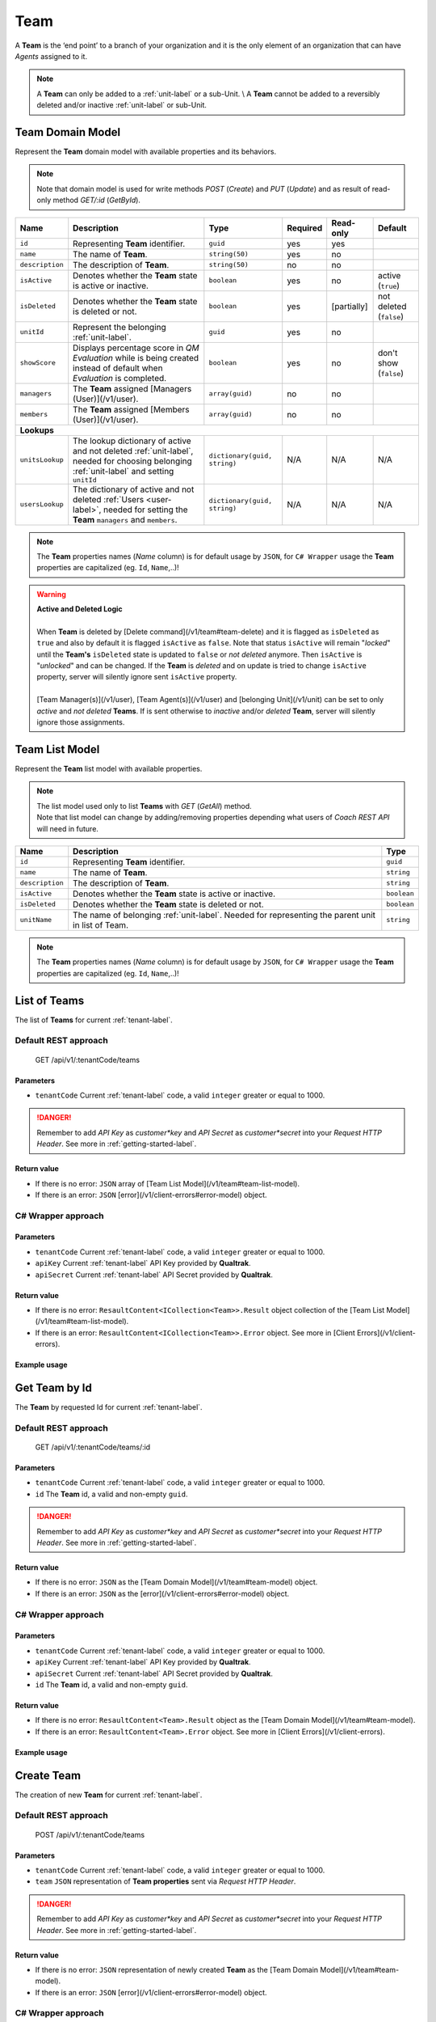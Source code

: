 .. _team-label:

====
Team
====

A **Team** is the ‘end point’ to a branch of your organization and it is the only element of an organization that can have *Agents* assigned to it.

.. note::

  A **Team** can only be added to a :ref:`unit-label` or a sub-Unit. \\
  A **Team** cannot be added to a reversibly deleted and/or inactive :ref:`unit-label` or sub-Unit.


Team Domain Model
=================

Represent the **Team** domain model with available properties and its behaviors.

.. note::

  Note that domain model is used for write methods *POST* (*Create*) and *PUT* (*Update*) and as result of read-only method *GET/:id* (*GetById*).


+--------------------+------------------------------------------------------------------------+------------------------------+----------+-------------+-------------------------+
| Name               | Description                                                            | Type                         | Required | Read-only   | Default                 |
+====================+========================================================================+==============================+==========+=============+=========================+
| ``id``             | Representing **Team** identifier.                                      | ``guid``                     | yes      | yes         |                         |
+--------------------+------------------------------------------------------------------------+------------------------------+----------+-------------+-------------------------+
| ``name``           | The name of **Team**.                                                  | ``string(50)``               | yes      | no          |                         |
+--------------------+------------------------------------------------------------------------+------------------------------+----------+-------------+-------------------------+
| ``description``    | The description of **Team**.                                           | ``string(50)``               | no       | no          |                         |
+--------------------+------------------------------------------------------------------------+------------------------------+----------+-------------+-------------------------+
| ``isActive``       | Denotes whether the **Team** state is active or inactive.              | ``boolean``                  | yes      | no          | active (``true``)       |
+--------------------+------------------------------------------------------------------------+------------------------------+----------+-------------+-------------------------+
| ``isDeleted``      | Denotes whether the **Team** state is deleted or not.                  | ``boolean``                  | yes      | [partially] | not deleted (``false``) |
+--------------------+------------------------------------------------------------------------+------------------------------+----------+-------------+-------------------------+
| ``unitId``         | Represent the belonging :ref:`unit-label`.                             | ``guid``                     | yes      | no          |                         |
+--------------------+------------------------------------------------------------------------+------------------------------+----------+-------------+-------------------------+
| ``showScore``      | Displays percentage score in *QM Evaluation* while is being            | ``boolean``                  | yes      | no          | don't show (``false``)  |
|                    | created instead of default when *Evaluation* is completed.             |                              |          |             |                         |
+--------------------+------------------------------------------------------------------------+------------------------------+----------+-------------+-------------------------+
| ``managers``       | The **Team** assigned [Managers (User)](/v1/user).                     | ``array(guid)``              | no       | no          |                         |
+--------------------+------------------------------------------------------------------------+------------------------------+----------+-------------+-------------------------+
| ``members``        | The **Team** assigned [Members (User)](/v1/user).                      | ``array(guid)``              | no       | no          |                         |
+--------------------+------------------------------------------------------------------------+------------------------------+----------+-------------+-------------------------+
| **Lookups**                                                                                                                                                                   |
+--------------------+------------------------------------------------------------------------+------------------------------+----------+-------------+-------------------------+
| ``unitsLookup``    | The lookup dictionary of active and not deleted :ref:`unit-label`,     | ``dictionary(guid, string)`` | N/A      | N/A         | N/A                     |
|                    | needed for choosing belonging :ref:`unit-label` and setting ``unitId`` |                              |          |             |                         |
+--------------------+------------------------------------------------------------------------+------------------------------+----------+-------------+-------------------------+
| ``usersLookup``    | The dictionary of active and not deleted :ref:`Users <user-label>`,    | ``dictionary(guid, string)`` | N/A      | N/A         | N/A                     |
|                    | needed for setting the **Team** ``managers`` and ``members``.          |                              |          |             |                         |
+--------------------+------------------------------------------------------------------------+------------------------------+----------+-------------+-------------------------+

.. note::

  The **Team** properties names (*Name* column) is for default usage by ``JSON``, for ``C# Wrapper`` usage the **Team** properties are capitalized (eg. ``Id``, ``Name``,..)!

.. warning::

  | **Active and Deleted Logic**
  |
  | When **Team** is deleted by [Delete command](/v1/team#team-delete) and it is flagged as ``isDeleted`` as ``true`` and also by default it is flagged ``isActive`` as ``false``. Note that  status ``isActive`` will remain "*locked*" until the **Team's** ``isDeleted`` state is updated to ``false`` or *not deleted* anymore. Then ``isActive`` is "*unlocked*" and can be changed. If the **Team** is *deleted* and on update is tried to change ``isActive`` property, server will silently ignore sent ``isActive`` property.
  |
  | [Team Manager(s)](/v1/user), [Team Agent(s)](/v1/user) and [belonging Unit](/v1/unit) can be set to only *active* and *not deleted* **Teams**. If is sent otherwise to *inactive* and/or *deleted* **Team**, server will silently ignore those assignments.


Team List Model
===============

Represent the **Team** list model with available properties.

.. note::

  | The list model used only to list **Teams** with *GET* (*GetAll*) method.
  | Note that list model can change by adding/removing properties depending what users of *Coach REST API* will need in future.


+-----------------+-----------------------------------------------------------+-------------+
| Name            | Description                                               | Type        |
+=================+===========================================================+=============+
| ``id``          | Representing **Team** identifier.                         | ``guid``    |
+-----------------+-----------------------------------------------------------+-------------+
| ``name``        | The name of **Team**.                                     | ``string``  |
+-----------------+-----------------------------------------------------------+-------------+
| ``description`` | The description of **Team**.                              | ``string``  |
+-----------------+-----------------------------------------------------------+-------------+
| ``isActive``    | Denotes whether the **Team** state is active or inactive. | ``boolean`` |
+-----------------+-----------------------------------------------------------+-------------+
| ``isDeleted``   | Denotes whether the **Team** state is deleted or not.     | ``boolean`` |
+-----------------+-----------------------------------------------------------+-------------+
| ``unitName``    | The name of belonging :ref:`unit-label`. Needed           | ``string``  |
|                 | for representing the parent unit in list of Team.         |             |
+-----------------+-----------------------------------------------------------+-------------+

.. note::

  The **Team** properties names (*Name* column) is for default usage by ``JSON``, for ``C# Wrapper`` usage the **Team** properties are capitalized (eg. ``Id``, ``Name``,..)!


List of Teams
=============

The list of **Teams** for current :ref:`tenant-label`.

Default REST approach
^^^^^^^^^^^^^^^^^^^^^

    GET /api/v1/:tenantCode/teams

Parameters
----------

* ``tenantCode`` Current :ref:`tenant-label` code, a valid ``integer`` greater or equal to 1000.

.. danger::

  Remember to add *API Key* as *customer*key* and *API Secret* as *customer*secret* into your *Request HTTP Header*. See more in :ref:`getting-started-label`.


Return value
------------

* If there is no error: ``JSON`` array of [Team List Model](/v1/team#team-list-model).
* If there is an error: ``JSON`` [error](/v1/client-errors#error-model) object.

C# Wrapper approach
^^^^^^^^^^^^^^^^^^^

.. code-block:: csharp
   :linenos:

   TeamWrapper(int tenantCode, string apiKey, string apiSecret).GetAll();


Parameters
----------

* ``tenantCode`` Current :ref:`tenant-label` code, a valid ``integer`` greater or equal to 1000.
* ``apiKey`` Current :ref:`tenant-label` API Key provided by **Qualtrak**.
* ``apiSecret`` Current :ref:`tenant-label` API Secret provided by **Qualtrak**.

Return value
------------

* If there is no error: ``ResaultContent<ICollection<Team>>.Result`` object collection of the [Team List Model](/v1/team#team-list-model).
* If there is an error: ``ResaultContent<ICollection<Team>>.Error`` object. See more in [Client Errors](/v1/client-errors).

Example usage
-------------

.. code-block:: csharp
   :linenos:

   int tenantCode = 1000;
   string key = "ddZXdAZvWefFqxAEH62u";
   string secret = "wx6GiQggg9YRH89XT5aKoY2qZLVquYjxARtgZhuGoFQX5w6Lws";

   IApiWrapper&lt;Team, TeamList&gt; teamWrapper = new TeamWrapper(tenantCode, key, secret);
   ResponseContent&lt;ICollection&lt;TeamList&gt;&gt; response = teamWrapper.GetAll();

   if (response.Result != null)
   {
        // Use Result as List of Teams for displaying.
        ICollection&lt;TeamList&gt; teams = response.Result;
   }
   else
   {
       // TODO: The error handling...
       Console.WriteLine(response.Error);
   }


Get Team by Id
==============

The **Team** by requested Id for current :ref:`tenant-label`.

Default REST approach
^^^^^^^^^^^^^^^^^^^^^

    GET /api/v1/:tenantCode/teams/:id

Parameters
----------

* ``tenantCode`` Current :ref:`tenant-label` code, a valid ``integer`` greater or equal to 1000.
* ``id`` The **Team** id, a valid and non-empty ``guid``.

.. danger::

  Remember to add *API Key* as *customer*key* and *API Secret* as *customer*secret* into your *Request HTTP Header*. See more in :ref:`getting-started-label`.


Return value
------------

* If there is no error: ``JSON`` as the [Team Domain Model](/v1/team#team-model) object.
* If there is an error: ``JSON`` as the [error](/v1/client-errors#error-model) object.

C# Wrapper approach
^^^^^^^^^^^^^^^^^^^

.. code-block:: csharp
   :linenos:

   TeamWrapper(int tenantCode, string apiKey, string apiSecret).GetById(Guid id);


Parameters
----------

* ``tenantCode`` Current :ref:`tenant-label` code, a valid ``integer`` greater or equal to 1000.
* ``apiKey`` Current :ref:`tenant-label` API Key provided by **Qualtrak**.
* ``apiSecret`` Current :ref:`tenant-label` API Secret provided by **Qualtrak**.
* ``id`` The **Team** id, a valid and non-empty ``guid``.

Return value
------------

* If there is no error: ``ResaultContent<Team>.Result`` object as the [Team Domain Model](/v1/team#team-model).
* If there is an error: ``ResaultContent<Team>.Error`` object. See more in [Client Errors](/v1/client-errors).

Example usage
-------------

.. code-block:: csharp
   :linenos:

   int tenantCode = 1000;
   string key = "ddZXdAZvWefFqxAEH62u";
   string secret = "wx6GiQggg9YRH89XT5aKoY2qZLVquYjxARtgZhuGoFQX5w6Lws";
   Guid teamId = new Guid("f4fe3ea7-ed2a-41dd-acd2-91c45c8b4891");

   IApiWrapper&lt;Team, TeamList&gt; teamWrapper = new TeamWrapper(tenantCode, key, secret);
   ResponseContent&lt;Team&gt; response = teamWrapper.GetById(teamId);

   if (response.Result != null)
   {
        // Use Result as requested Team for displaying.
        Team team = response.Result;
   }
   else
   {
       // TODO: The error handling...
       Console.WriteLine(response.Error);
   }


Create Team
===========

The creation of new **Team** for current :ref:`tenant-label`.

Default REST approach
^^^^^^^^^^^^^^^^^^^^^

    POST /api/v1/:tenantCode/teams

Parameters
----------

* ``tenantCode`` Current :ref:`tenant-label` code, a valid ``integer`` greater or equal to 1000.
* ``team`` ``JSON`` representation of **Team properties** sent via *Request HTTP Header*.

.. danger::

  Remember to add *API Key* as *customer*key* and *API Secret* as *customer*secret* into your *Request HTTP Header*. See more in :ref:`getting-started-label`.


Return value
------------

* If there is no error: ``JSON`` representation of newly created **Team** as the [Team Domain Model](/v1/team#team-model).
* If there is an error: ``JSON`` [error](/v1/client-errors#error-model) object.

C# Wrapper approach
^^^^^^^^^^^^^^^^^^^

.. code-block:: csharp
   :linenos:

   TeamWrapper(int tenantCode, string apiKey, string apiSecret).Create(Team team);


Parameters
----------

* ``tenantCode`` Current :ref:`tenant-label` code, a valid ``integer`` greater or equal to 1000.
* ``apiKey`` Current :ref:`tenant-label` API Key provided by **Qualtrak**.
* ``apiSecret`` Current :ref:`tenant-label` API Secret provided by **Qualtrak**.
* ``team`` The **Team** model constructed from **Team properties**.

Return value
------------

* If there is no error: ``ResaultContent<Team>.Result`` object as the [Team Domain Model](/v1/team#team-model).
* If there is an error: ``ResaultContent<Team>.Error`` object. See more in [Client Errors](/v1/client-errors).

Example usage
-------------

.. code-block:: csharp
   :linenos:

   int tenantCode = 1000;
   string key = "ddZXdAZvWefFqxAEH62u";
   string secret = "wx6GiQggg9YRH89XT5aKoY2qZLVquYjxARtgZhuGoFQX5w6Lws";

   IApiWrapper&lt;Team, TeamList&gt; teamWrapper = new TeamWrapper(tenantCode, key, secret);
   // Get default data and lookup for teams
   Team newTeam = teamWrapper.GetById(new Guid()).Result;
   newTeam.Name = "Team created from test";
   newTeam.Description = "Team created from test description.";
   // Set belonging Unit key from units lookup key.
   newTeam.UnitId = newTeam.Units.FirstOrDefault().Key;
   ResponseContent&lt;Team&gt; response = teamWrapper.Create(newTeam);

   if (response.Result != null)
   {
        // Use Result as newly created Team for display.
        Team team = response.Result;
   }
   else
   {
       // TODO: The error handling...
       Console.WriteLine(response.Error);
   }


Update Team
===========

Updates already existent **Team** for current :ref:`tenant-label`.

Default REST approach
^^^^^^^^^^^^^^^^^^^^^

    PUT /api/v1/:tenantCode/teams/:id

Parameters
----------

* ``tenantCode`` Current :ref:`tenant-label` code, a valid ``integer`` greater or equal to 1000.
* ``id`` The **Team** id, a valid and non-empty ``guid``.
* ``team`` ``JSON`` representation of **Team properties** sent via *Request HTTP Header*.

.. danger::

  | Remember to add *API Key* as *customer*key* and *API Secret* as *customer*secret* into your *Request HTTP Header*. See more in :ref:`getting-started-label`. \\
  | If you don't want to have in Web Server turned on the ``PUT`` verb method read more in :ref:`getting-started-label`.


Return value
------------

* If there is no error: ``JSON`` representation of uodated **Team** as the [Team Domain Model](/v1/team#team-model) object.
* If there is an error: ``JSON`` [error](/v1/client-errors#error-model) object.

C# Wrapper approach
^^^^^^^^^^^^^^^^^^^

.. code-block:: csharp
   :linenos:

   TeamWrapper(int tenantCode, string apiKey, string apiSecret).Update(Team team, bool updateViaPost = false);


Parameters
----------

* ``tenantCode`` Current :ref:`tenant-label` code, a valid ``integer`` greater or equal to 1000.
* ``apiKey`` Current :ref:`tenant-label` API Key provided by **Qualtrak**.
* ``apiSecret`` Current :ref:`tenant-label` API Secret provided by **Qualtrak**.
* ``team`` The **Team** model constructed from **Team properties** and ``Id`` must be provided in it. If not ``ArgumentException`` will be thrown!
* ``updateViaPost`` Set to ``true`` if in your Web Server you don't want to enable ``PUT`` method. Default is ``false`` or use ``PUT`` method!

Return value
------------

* If there is no error: ``ResaultContent<Team>.Result`` object as the [Team Domain Model](/v1/team#team-model).
* If there is an error: ``ResaultContent<Team>.Error`` object. See more in [Client Errors](/v1/client-errors).

Example usage
-------------

.. code-block:: csharp
   :linenos:

   int tenantCode = 1000;
   string key = "ddZXdAZvWefFqxAEH62u";
   string secret = "wx6GiQggg9YRH89XT5aKoY2qZLVquYjxARtgZhuGoFQX5w6Lws";
   Guid teamId = new Guid("f4fe3ea7-ed2a-41dd-acd2-91c45c8b4891");

   IApiWrapper&lt;Team, TeamList&gt; teamWrapper = new TeamWrapper(tenantCode, key, secret);
   Team team = teamWrapper.GetById(teamId).Result;
   team.Name = "Team updated from test";
   team.Description = "Team updated from test description.";
   // Set belonging Unit key from units lookup key.
   team.UnitId = team.Units.FirstOrDefault().Key;

   // Update via PUT method (default).
   ResponseContent&lt;Team&gt; response = teamWrapper.Update(team);

   // Update via POST method (use true argument).
   // ResponseContent&lt;Team&gt; response = teamWrapper.Update(team, true);

   if (response.Result != null)
   {
        // Use Result of updated Team for display.
        Team updatedTeam = response.Result;
   }
   else
   {
       // TODO: The error handling...
       Console.WriteLine(response.Error);
   }


Delete Team
===========

Deletes existent **Team** for current :ref:`tenant-label`.

.. warning::

  | Note that if **Team** has assigned *Team Managers* and *Agents* then **Team** will not be deleted but flagged as ``isDeleted``. When **Team** is deleted it can be undeleted by setting ``isDeleted`` to ``false`` while updating **Team**. \\
  | If **Team** has no assigned *Team Managers* and *Agents*, it will be deleted permanently.


Default REST approach
^^^^^^^^^^^^^^^^^^^^^

    DELETE /api/v1/:tenantCode/teams/:id

Parameters
----------

* ``tenantCode`` Current :ref:`tenant-label` code, a valid ``integer`` greater or equal to 1000.
* ``id`` The **Team** id, a valid and non-empty ``guid``.

.. danger::

  | Remember to add *API Key* as *customer*key* and *API Secret* as *customer*secret* into your *Request HTTP Header*. See more in :ref:`getting-started-label`. \\
  | If you don't want to have in Web Server turned on the ``DELETE`` verb method read more in :ref:`getting-started-label`.


Return value
------------

* There is no return value except if there is an error, the ``JSON`` [error](/v1/client-errors#error-model) object.

C# Wrapper approach
^^^^^^^^^^^^^^^^^^^

.. code-block:: csharp
   :linenos:

   TeamWrapper(int tenantCode, string apiKey, string apiSecret).Delete(Guid id, bool updateViaPost = false);


Parameters
----------

* ``tenantCode`` Current :ref:`tenant-label` code, a valid ``integer`` greater or equal to 1000.
* ``apiKey`` Current :ref:`tenant-label` API Key provided by **Qualtrak**.
* ``apiSecret`` Current :ref:`tenant-label` API Secret provided by **Qualtrak**.
* ``id`` The **Team** id, a valid and non-empty ``guid``.
* ``updateViaPost`` Set to ``true`` if in your Web Server you don't want to enable ``DELETE`` method. Default is ``false`` or use ``DELETE`` method!

Return value
------------

* If there is no error: no return value or ``void``.
* If there is an error: ``ResaultContent<Team>.Error`` object. See more in [Client Errors](/v1/client-errors).

Example usage
-------------

.. code-block:: csharp
   :linenos:

   int tenantCode = 1000;
   string key = "ddZXdAZvWefFqxAEH62u";
   string secret = "wx6GiQggg9YRH89XT5aKoY2qZLVquYjxARtgZhuGoFQX5w6Lws";
   Guid teamId = new Guid("f4fe3ea7-ed2a-41dd-acd2-91c45c8b4891");

   IApiWrapper&lt;Team, TeamList&gt; teamWrapper = new TeamWrapper(tenantCode, key, secret);
   // Delete via DELETE method (default).
   ResponseContent response = teamWrapper.Delete(teamId);

   // Delete via POST method (use true argument).
   // ResponseContent response = teamWrapper.Delete(teamId, true);

   if (response.Error != null)
   {
       // TODO: The error handling...
       Console.WriteLine(response.Error);
   }
